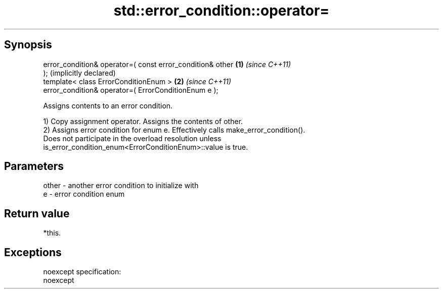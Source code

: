 .TH std::error_condition::operator= 3 "Apr 19 2014" "1.0.0" "C++ Standard Libary"
.SH Synopsis
   error_condition& operator=( const error_condition& other   \fB(1)\fP \fI(since C++11)\fP
   );                                                             (implicitly declared)
   template< class ErrorConditionEnum >                       \fB(2)\fP \fI(since C++11)\fP
   error_condition& operator=( ErrorConditionEnum e );

   Assigns contents to an error condition.

   1) Copy assignment operator. Assigns the contents of other.
   2) Assigns error condition for enum e. Effectively calls make_error_condition().
   Does not participate in the overload resolution unless
   is_error_condition_enum<ErrorConditionEnum>::value is true.

.SH Parameters

   other - another error condition to initialize with
   e     - error condition enum

.SH Return value

   *this.

.SH Exceptions

   noexcept specification:  
   noexcept
     
